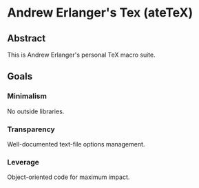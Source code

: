 * Andrew Erlanger's Tex (ateTeX)
** Abstract
   This is Andrew Erlanger's personal TeX
   macro suite.
** Goals
*** Minimalism
    No outside libraries.
*** Transparency
    Well-documented text-file options management.
*** Leverage
    Object-oriented code for maximum impact.
